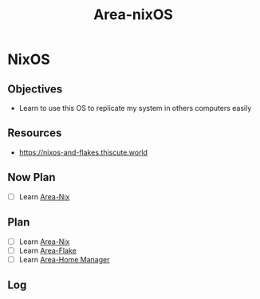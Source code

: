 :PROPERTIES:
:ID:       fef6055c-4db5-44e5-88c7-93fc381cbbf8
:END:
#+title: Area-nixOS
#+category: AREA
#+filetags: :programming:nixOS:os:
* NixOS 
** Objectives
- Learn to use this OS to replicate my system in others computers easily
** Resources
- https://nixos-and-flakes.thiscute.world
** Now Plan
- [ ] Learn [[id:c787dfaf-526d-47a9-bcfe-da6d416f7182][Area-Nix]]
** Plan
- [ ] Learn [[id:c787dfaf-526d-47a9-bcfe-da6d416f7182][Area-Nix]]
- [ ] Learn [[id:0a53ed6f-bc68-4ecd-9da0-35aea3ec59d6][Area-Flake]]
- [ ] Learn [[id:e43cac21-1417-4aaf-afe4-dd32cb1ac503][Area-Home Manager]] 
** Log

